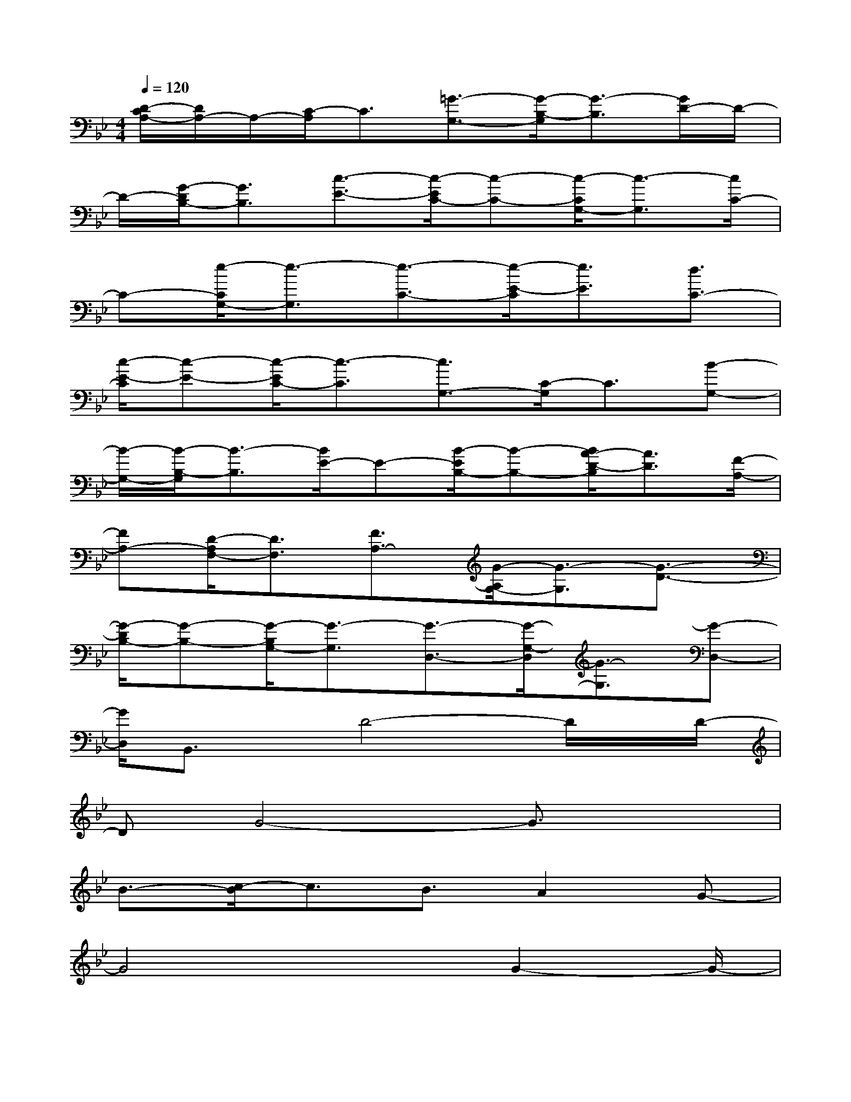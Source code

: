 X:1
T:
M:4/4
L:1/8
Q:1/4=120
K:Bb%2flats
V:1
[D/2-C/2A,/2-][D/2A,/2-]A,/2-[C/2-A,/2]C3/2[=G3/2-G,3/2-][G/2-B,/2-G,/2][G3/2-B,3/2][G/2D/2-]D/2-|
D/2-[G/2-D/2B,/2-][G3/2B,3/2][c3/2-E3/2-][c/2-E/2C/2-][c-C-][c/2-C/2G,/2-][c3/2-G,3/2][c/2C/2-]|
C-[e/2-C/2G,/2-][e3/2-G,3/2][e3/2-C3/2-][e/2-E/2-C/2][e3/2E3/2][d3/2C3/2-]|
[c/2-E/2-C/2][c-E-][c/2-E/2C/2-][c3/2-C3/2][c3/2G,3/2-][C/2-G,/2]C3/2[B-G,-]|
[B/2-G,/2-][B/2-B,/2-G,/2][B3/2-B,3/2][B/2E/2-]E-[B/2-E/2B,/2-][B-B,-][B/2A/2-D/2-B,/2][A3/2D3/2][F/2-A,/2-]|
[FA,-][D/2-A,/2F,/2-][D3/2F,3/2][F3/2A,3/2-][G/2-A,/2G,/2-][G3/2-G,3/2][G3/2-D3/2-]|
[G/2-D/2B,/2-][G-B,-][G/2-B,/2G,/2-][G3/2-G,3/2][G3/2-D,3/2-][G/2-G,/2-D,/2][G3/2-G,3/2][G-D,-]|
[G/2D,/2]B,,3/2x/2D4-D/2x/2D/2-|
DG4-G3/2x3/2|
B3/2-[c/2-B/2]c3/2B3/2A2G-|
G4x3/2G2-G/2-|
G2xD3/2F2G3/2|
D3/2-[D/2C/2-]C3/2D4-D/2-|
D6-Dx|
xG4-G/2xG3/2|
c4-c3/2x3/2e-